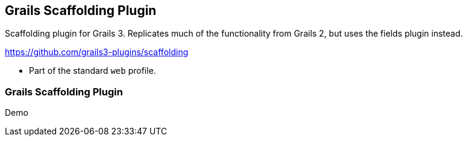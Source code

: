 [background-image="framed-background-left-bottom.png"]
== Grails Scaffolding Plugin

Scaffolding plugin for Grails 3. Replicates much of the functionality from Grails 2, but uses the fields plugin instead.

https://github.com/grails3-plugins/scaffolding

[.fragment]
* Part of the standard `web` profile.

[background-image="framed-background-home-to-grails.png"]
=== Grails Scaffolding Plugin
Demo

